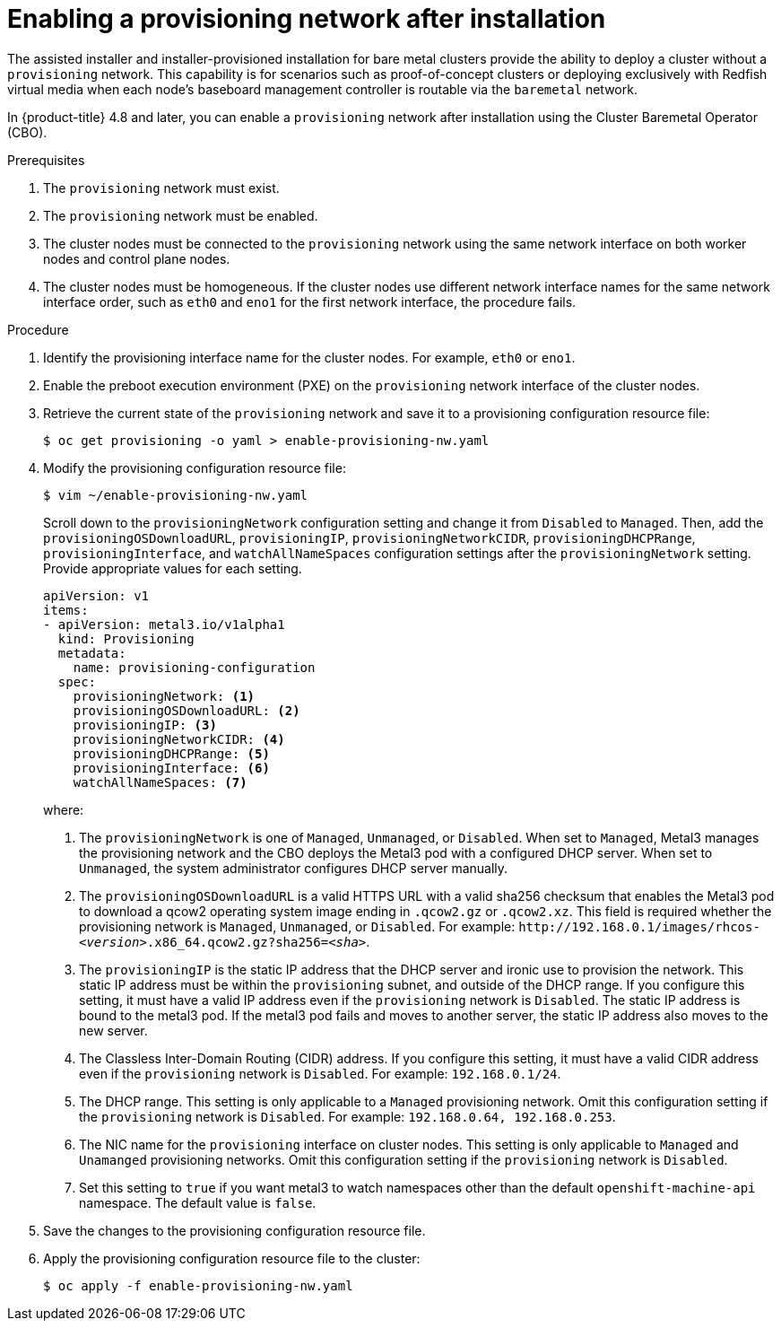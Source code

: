 // This is included in the following assemblies:
//
// ipi-install-post-installation-configuration.adoc

[id="enabling-a-provisioning-network-after-installation_{context}"]

= Enabling a provisioning network after installation

The assisted installer and installer-provisioned installation for bare metal clusters provide the ability to deploy a cluster without a `provisioning` network. This capability is for scenarios such as proof-of-concept clusters or deploying exclusively with Redfish virtual media when each node's baseboard management controller is routable via the `baremetal` network.

In {product-title} 4.8 and later, you can enable a `provisioning` network after installation using the Cluster Baremetal Operator (CBO).

.Prerequisites

. The `provisioning` network must exist.
. The `provisioning` network must be enabled.
. The cluster nodes must be connected to the `provisioning` network using the same network interface on both worker nodes and control plane nodes.
. The cluster nodes must be homogeneous. If the cluster nodes use different network interface names for the same network interface order, such as `eth0` and `eno1` for the first network interface, the procedure fails.

.Procedure

. Identify the provisioning interface name for the cluster nodes. For example, `eth0` or `eno1`.

. Enable the preboot execution environment (PXE) on the `provisioning` network interface of the cluster nodes.

. Retrieve the current state of the `provisioning` network and save it to a provisioning configuration resource file:
+
[source,terminal]
----
$ oc get provisioning -o yaml > enable-provisioning-nw.yaml
----

. Modify the provisioning configuration resource file:
+
[source,terminal]
----
$ vim ~/enable-provisioning-nw.yaml
----
+
Scroll down to the `provisioningNetwork` configuration setting and change it from `Disabled` to `Managed`. Then, add the `provisioningOSDownloadURL`, `provisioningIP`, `provisioningNetworkCIDR`, `provisioningDHCPRange`, `provisioningInterface`, and `watchAllNameSpaces` configuration settings after the `provisioningNetwork` setting. Provide appropriate values for each setting.
+
[source,yaml]
----
apiVersion: v1
items:
- apiVersion: metal3.io/v1alpha1
  kind: Provisioning
  metadata:
    name: provisioning-configuration
  spec:
    provisioningNetwork: <1>
    provisioningOSDownloadURL: <2>
    provisioningIP: <3>
    provisioningNetworkCIDR: <4>
    provisioningDHCPRange: <5>
    provisioningInterface: <6>
    watchAllNameSpaces: <7>
----
+
where:
+
<1> The `provisioningNetwork` is one of `Managed`, `Unmanaged`, or `Disabled`. When set to `Managed`, Metal3 manages the provisioning network and the CBO deploys the Metal3 pod with a configured DHCP server. When set to `Unmanaged`, the system administrator configures DHCP server manually.
+
<2> The `provisioningOSDownloadURL` is a valid HTTPS URL with a valid sha256 checksum that enables the Metal3 pod to download a qcow2 operating system image ending in `.qcow2.gz` or `.qcow2.xz`. This field is required whether the provisioning network is `Managed`, `Unmanaged`, or `Disabled`. For example: `\http://192.168.0.1/images/rhcos-_<version>_.x86_64.qcow2.gz?sha256=_<sha>_`.
+
<3> The `provisioningIP` is the static IP address that the DHCP server and ironic use to provision the network. This static IP address must be within the `provisioning` subnet, and outside of the DHCP range. If you configure this setting, it must have a valid IP address even if the `provisioning` network is `Disabled`. The static IP address is bound to the metal3 pod. If the metal3 pod fails and moves to another server, the static IP address also moves to the new server.
+
<4> The Classless Inter-Domain Routing (CIDR) address. If you configure this setting, it must have a valid CIDR address even if the `provisioning` network is `Disabled`. For example: `192.168.0.1/24`.
+
<5> The DHCP range. This setting is only applicable to a `Managed` provisioning network. Omit this configuration setting if the `provisioning` network is `Disabled`. For example: `192.168.0.64, 192.168.0.253`.
+
<6> The NIC name for the `provisioning` interface on cluster nodes. This setting is only applicable to `Managed` and `Unamanged` provisioning networks. Omit this configuration setting if the `provisioning` network is `Disabled`.
+
<7> Set this setting to `true` if you want metal3 to watch namespaces other than the default `openshift-machine-api` namespace. The default value is `false`.

. Save the changes to the provisioning configuration resource file.

. Apply the provisioning configuration resource file to the cluster:
+
[source,terminal]
----
$ oc apply -f enable-provisioning-nw.yaml
----
